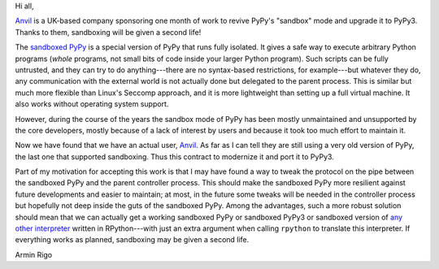 Hi all,

Anvil_ is a UK-based company sponsoring one month of work to revive PyPy's
"sandbox" mode and upgrade it to PyPy3.  Thanks to them, sandboxing will be
given a second life!

The `sandboxed PyPy`_ is a special version of PyPy that runs
fully isolated.  It gives a safe way to execute arbitrary Python
programs (*whole* programs, not small bits of code inside your larger Python
program).  Such scripts can be fully untrusted, and they can try to do
anything---there are no syntax-based restrictions, for example---but whatever
they do, any communication with the external world is not actually done but
delegated to the parent process.  This is similar but much more flexible than
Linux's Seccomp approach, and it is more lightweight than setting up a full
virtual machine.  It also works without operating system support.

However, during the course of the years the sandbox mode of PyPy has been
mostly unmaintained and unsupported by the core developers, mostly because of
a lack of interest by users and because it took too much effort to maintain
it.

Now we have found that we have an actual user, Anvil_.  As far as I can tell
they are still using a very old version of PyPy, the last one that supported
sandboxing.  Thus this contract to modernize it and port it to PyPy3.

Part of my motivation for accepting this work is that I may have found a way to
tweak the protocol on the pipe between the sandboxed PyPy and the parent
controller process.  This should make the sandboxed PyPy more resilient against
future developments and easier to maintain; at most, in the future some tweaks will be needed in the
controller process but hopefully not deep inside the guts of the sandboxed
PyPy.  Among the advantages, such a more robust solution should mean that we
can actually get a working sandboxed PyPy or sandboxed PyPy3 or sandboxed
version of `any other interpreter`_ written in RPython---with just an extra
argument when calling ``rpython`` to translate this interpreter.  If everything
works as planned, sandboxing may be given a second life.

Armin Rigo

.. _Anvil: https://anvil.works
.. _`sandboxed PyPy`: http://doc.pypy.org/en/latest/sandbox.html
.. _`any other interpreter`: https://rpython.readthedocs.io/en/latest/examples.html
